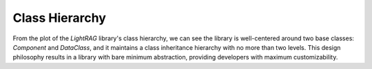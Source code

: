 Class Hierarchy
=============================
From the plot of the `LightRAG` library's class hierarchy, we can see the library is well-centered around two base classes: `Component` and `DataClass`, and it maintains a class inheritance hierarchy with no more than two levels.
This design philosophy results in a library with bare minimum abstraction, providing developers with maximum customizability.

.. raw:: html

    <style>
    .iframe-container {
        width: 100%;
        height: 100vh; /* Full height of the viewport */
        max-height: 1000px; /* Maximum height to ensure it doesn't get too tall on larger screens */
        overflow: hidden;
    }
    .iframe-container iframe {
        width: 100%;
        height: 100%;
        border: none;
    }
    @media (max-width: 768px) {
        .iframe-container {
            height: 60vh; /* Adjust height for mobile viewports */
            max-height: none; /* Remove the maximum height constraint for small screens */
        }
    }
    </style>

    <div class="iframe-container">
        <iframe src="../_static/class_hierarchy.html"></iframe>
    </div>

